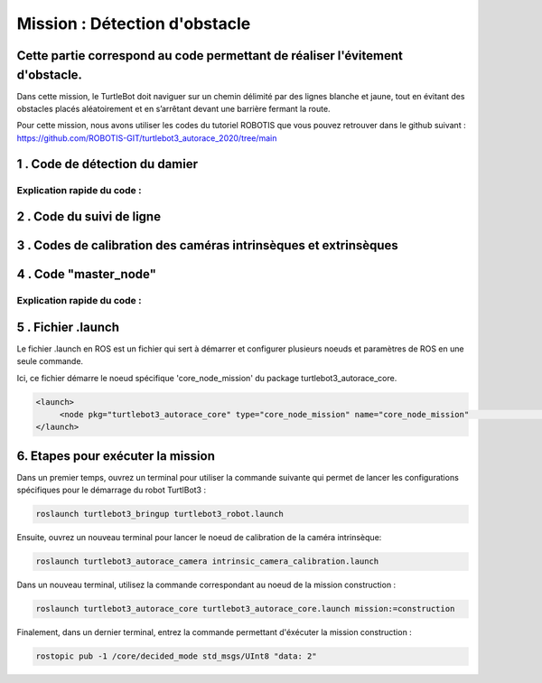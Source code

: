 Mission : Détection d'obstacle 
===============================================
Cette partie correspond au code permettant de réaliser l'évitement d'obstacle.
----------------------------------------------------------------------------------------------
Dans cette mission, le TurtleBot doit naviguer sur un chemin délimité par des lignes blanche et jaune, tout en évitant des obstacles placés aléatoirement et en s’arrêtant devant une barrière fermant la route.

.. image:: consigne_mission2.png
   :alt: node_graph mission1
   :width: 600
   :align: center


Pour cette mission, nous avons utiliser les codes du tutoriel ROBOTIS que vous pouvez retrouver dans le github suivant : https://github.com/ROBOTIS-GIT/turtlebot3_autorace_2020/tree/main

1 . Code de détection du damier 
-----------------------------



Explication rapide du code : 
^^^^^^^^^^^^^^^^^^^^^^^^^^^^^


2 . Code du suivi de ligne  
-----------------------------



3 . Codes de calibration des caméras intrinsèques et extrinsèques 
---------------------------------------------------------------------



4 . Code "master_node"
-----------------------------




.. code-block:: bash
  

Explication rapide du code : 
^^^^^^^^^^^^^^^^^^^^^^^^^^^^^ 



5 . Fichier .launch
-----------------------------

Le fichier .launch en ROS est un fichier qui sert à démarrer et configurer plusieurs noeuds et paramètres de ROS en une seule commande.

Ici, ce fichier démarre le noeud spécifique 'core_node_mission' du package turtlebot3_autorace_core. 

.. code-block:: bash
    
    <launch>
         <node pkg="turtlebot3_autorace_core" type="core_node_mission" name="core_node_mission"                 output="screen" />
    </launch>

6. Etapes pour exécuter la mission
---------------------------------------------

Dans un premier temps, ouvrez un terminal pour utiliser la commande suivante qui permet de lancer les configurations spécifiques pour le démarrage du robot TurtlBot3 : 

.. code-block:: bash

    roslaunch turtlebot3_bringup turtlebot3_robot.launch

Ensuite, ouvrez un nouveau terminal pour lancer le noeud de calibration de la caméra intrinsèque:

.. code-block:: bash

   roslaunch turtlebot3_autorace_camera intrinsic_camera_calibration.launch

Dans un nouveau terminal, utilisez la commande correspondant au noeud de la mission construction :

.. code-block:: bash

   roslaunch turtlebot3_autorace_core turtlebot3_autorace_core.launch mission:=construction

Finalement, dans un dernier terminal, entrez la commande permettant d'éxécuter la mission construction :

.. code-block:: bash

   rostopic pub -1 /core/decided_mode std_msgs/UInt8 "data: 2"

